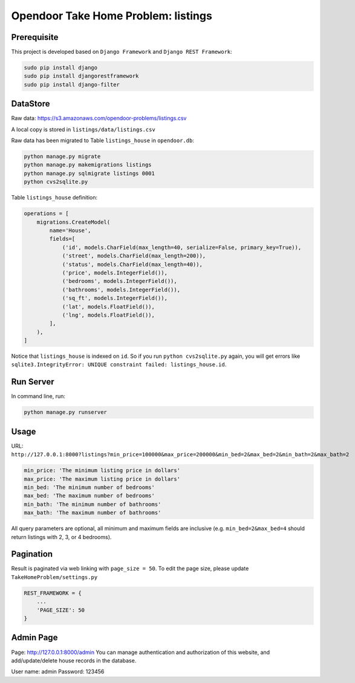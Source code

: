 Opendoor Take Home Problem: listings
====================================

Prerequisite
------------------------------------
This project is developed based on ``Django Framework`` and ``Django REST Framework``:

.. code-block:: bash

    sudo pip install django
    sudo pip install djangorestframework
    sudo pip install django-filter

DataStore
------------------------------------
Raw data: https://s3.amazonaws.com/opendoor-problems/listings.csv

A local copy is stored in ``listings/data/listings.csv``

Raw data has been migrated to Table ``listings_house`` in ``opendoor.db``:

.. code-block:: bash

    python manage.py migrate
    python manage.py makemigrations listings
    python manage.py sqlmigrate listings 0001
    python cvs2sqlite.py

Table ``listings_house`` definition:

.. code-block:: python

    operations = [
        migrations.CreateModel(
            name='House',
            fields=[
                ('id', models.CharField(max_length=40, serialize=False, primary_key=True)),
                ('street', models.CharField(max_length=200)),
                ('status', models.CharField(max_length=40)),
                ('price', models.IntegerField()),
                ('bedrooms', models.IntegerField()),
                ('bathrooms', models.IntegerField()),
                ('sq_ft', models.IntegerField()),
                ('lat', models.FloatField()),
                ('lng', models.FloatField()),
            ],
        ),
    ]

Notice that ``listings_house`` is indexed on ``id``. So if you run ``python cvs2sqlite.py``
again, you will get errors like ``sqlite3.IntegrityError: UNIQUE constraint failed: listings_house.id``.

Run Server
------------------------------------
In command line, run:

.. code-block:: bash

    python manage.py runserver

Usage
------------------------------------
URL: ``http://127.0.0.1:8000?listings?min_price=100000&max_price=200000&min_bed=2&max_bed=2&min_bath=2&max_bath=2``

.. code-block:: python

    min_price: 'The minimum listing price in dollars'
    max_price: 'The maximum listing price in dollars'
    min_bed: 'The minimum number of bedrooms'
    max_bed: 'The maximum number of bedrooms'
    min_bath: 'The minimum number of bathrooms'
    max_bath: 'The maximum number of bathrooms'

All query parameters are optional, all minimum and maximum fields are
inclusive (e.g. ``min_bed=2&max_bed=4`` should return listings with 2, 3, or 4 bedrooms).

Pagination
------------------------------------
Result is paginated via web linking with ``page_size = 50``. To edit the page size,
please update ``TakeHomeProblem/settings.py``

.. code-block:: python

    REST_FRAMEWORK = {
        ...
        'PAGE_SIZE': 50
    }

Admin Page
------------------------------------
Page: http://127.0.0.1:8000/admin
You can manage authentication and authorization of this website,
and add/update/delete house records in the database.

User name: admin
Password: 123456
